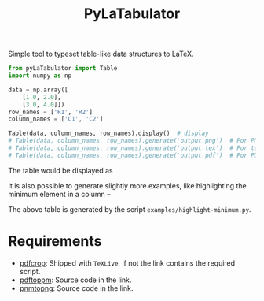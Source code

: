 #+TITLE: PyLaTabulator

Simple tool to typeset table-like data structures to LaTeX.

#+BEGIN_SRC python
from pyLaTabulator import Table
import numpy as np

data = np.array([
    [1.0, 2.0],
    [3.0, 4.0]])
row_names = ['R1', 'R2']
column_names = ['C1', 'C2']

Table(data, column_names, row_names).display()  # display
# Table(data, column_names, row_names).generate('output.png')  # For PNG
# Table(data, column_names, row_names).generate('output.tex')  # For tex
# Table(data, column_names, row_names).generate('output.pdf')  # For PDF
#+END_SRC

The table would be displayed as

[[file:examples/output/display.png]]


It is also possible to generate slightly more examples, like highlighting the
minimum element in a column --

[[file:examples/output/highlight-min.png]]

The above table is generated by the script ~examples/highlight-minimum.py~.

* Requirements
- [[https://www.ctan.org/pkg/pdfcrop?lang=en][pdfcrop]]: Shipped with =TeXLive=, if not the link contains the required script.
- [[https://poppler.freedesktop.org/][pdftoppm]]: Source code in the link.
- [[http://www.schaik.com/png/pnmtopng.html][pnmtopng]]: Source code in the link.
